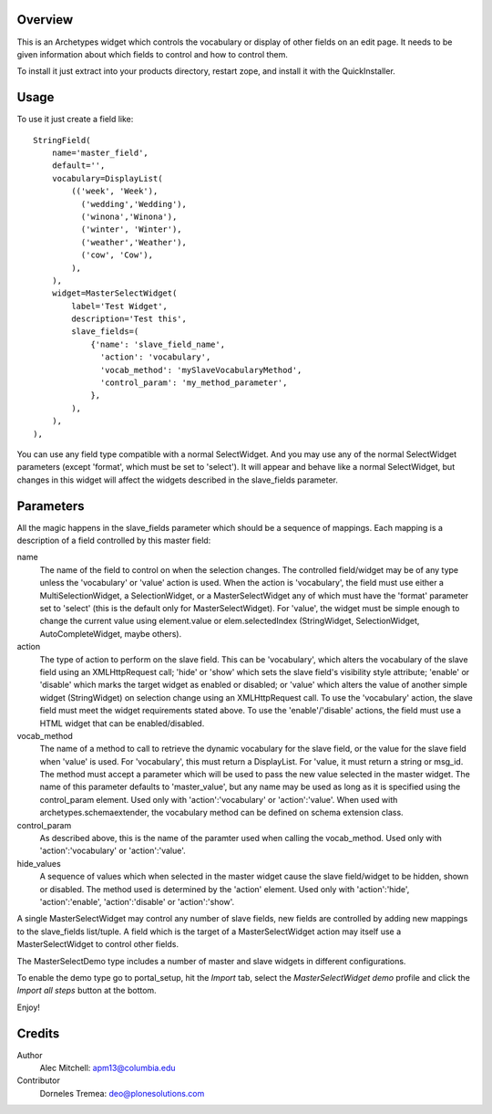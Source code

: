 Overview
========

This is an Archetypes widget which controls the vocabulary or display
of other fields on an edit page. It needs to be given information about
which fields to control and how to control them.

To install it just extract into your products directory, restart zope,
and install it with the QuickInstaller.

Usage
=====

To use it just create a field like::

    StringField(
        name='master_field',
        default='',
        vocabulary=DisplayList(
            (('week', 'Week'),
              ('wedding','Wedding'),
              ('winona','Winona'),
              ('winter', 'Winter'),
              ('weather','Weather'),
              ('cow', 'Cow'),
            ),
        ),
        widget=MasterSelectWidget(
            label='Test Widget',
            description='Test this',
            slave_fields=(
                {'name': 'slave_field_name',
                  'action': 'vocabulary',
                  'vocab_method': 'mySlaveVocabularyMethod',
                  'control_param': 'my_method_parameter',
                },
            ),
        ),
    ),

You can use any field type compatible with a normal SelectWidget. And
you may use any of the normal SelectWidget parameters (except 'format',
which must be set to 'select'). It will appear and behave like a normal
SelectWidget, but changes in this widget will affect the widgets described
in the slave_fields parameter.


Parameters
==========

All the magic happens in the slave_fields parameter which should be a
sequence of mappings. Each mapping is a description of a field controlled
by this master field:

name
  The name of the field to control on when the selection changes. The
  controlled field/widget may be of any type unless the 'vocabulary' or
  'value' action is used. When the action is 'vocabulary', the field must
  use either a MultiSelectionWidget, a SelectionWidget, or a
  MasterSelectWidget any of which must have the 'format' parameter set
  to 'select' (this is the default only for MasterSelectWidget). For
  'value', the widget must be simple enough to change the current value
  using element.value or elem.selectedIndex (StringWidget, SelectionWidget,
  AutoCompleteWidget, maybe others).

action
  The type of action to perform on the slave field.  This can be
  'vocabulary', which alters the vocabulary of the slave field using an
  XMLHttpRequest call; 'hide' or 'show' which sets the slave field's
  visibility style attribute; 'enable' or 'disable' which marks the
  target widget as enabled or disabled; or 'value' which alters the
  value of another simple widget (StringWidget) on selection change
  using an XMLHttpRequest call. To use the 'vocabulary' action, the
  slave field must meet the widget requirements stated above. To use
  the 'enable'/'disable' actions, the field must use a HTML widget
  that can be enabled/disabled.

vocab_method
  The name of a method to call to retrieve the dynamic vocabulary for
  the slave field, or the value for the slave field when 'value' is used.
  For 'vocabulary', this must return a DisplayList. For 'value, it must
  return a string or msg_id.  The method must accept a parameter which
  will be used to pass the new value selected in the master widget. The
  name of this parameter defaults to 'master_value', but any name may be
  used as long as it is specified using the control_param element. Used
  only with 'action':'vocabulary' or 'action':'value'.
  When used with archetypes.schemaextender, the vocabulary method can be
  defined on schema extension class.

control_param
  As described above, this is the name of the paramter used when
  calling the vocab_method. Used only with 'action':'vocabulary'
  or 'action':'value'.

hide_values
  A sequence of values which when selected in the master widget cause
  the slave field/widget to be hidden, shown or disabled. The method
  used is determined by the 'action' element. Used only with
  'action':'hide', 'action':'enable', 'action':'disable' or
  'action':'show'.

A single MasterSelectWidget may control any number of slave fields, new
fields are controlled by adding new mappings to the slave_fields list/tuple.
A field which is the target of a MasterSelectWidget action may itself use
a MasterSelectWidget to control other fields.

The MasterSelectDemo type includes a number of master and slave widgets in
different configurations.

To enable the demo type go to portal_setup, hit the `Import` tab, select the
`MasterSelectWidget demo` profile and click the `Import all steps` button at the bottom.

Enjoy!


Credits
=======

Author
  Alec Mitchell: apm13@columbia.edu

Contributor
  Dorneles Tremea: deo@plonesolutions.com
